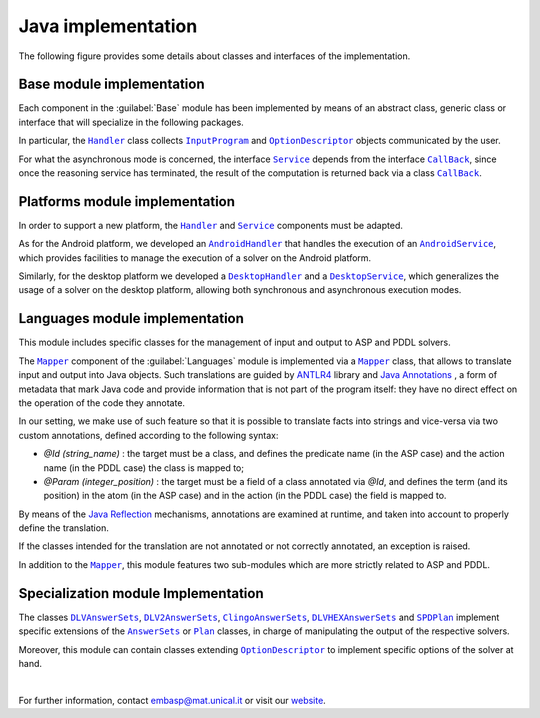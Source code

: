 ===================
Java implementation
===================

The following figure provides some details about classes and interfaces of the implementation.

.. raw:: html

   <style>
   * {box-sizing: border-box;}

   .img-magnifier-container {
     position:relative;
   }

   .img-magnifier-glass {
     position: absolute;
     border: 3px solid #000;
     border-radius: 50%;
     cursor: none;
     /*Set the size of the magnifier glass:*/
     width: 220px;
     height: 220px;
   }
   </style>

   <script>
   function magnify(imgID, zoom) {
     var img, glass, w, h, bw;
     img = document.getElementById(imgID);
     /*create magnifier glass:*/
     glass = document.createElement("DIV");
     glass.setAttribute("class", "img-magnifier-glass");
     /*insert magnifier glass:*/
     img.parentElement.insertBefore(glass, img);
     /*set background properties for the magnifier glass:*/
     glass.style.backgroundImage = "url('" + img.src + "')";
     glass.style.backgroundRepeat = "no-repeat";
     glass.style.backgroundSize = (img.width * zoom) + "px " + (img.height * zoom) + "px";
     bw = 3;
     w = glass.offsetWidth / 2;
     h = glass.offsetHeight / 2;
     /*execute a function when someone moves the magnifier glass over the image:*/
     glass.addEventListener("mousemove", moveMagnifier);
     img.addEventListener("mousemove", moveMagnifier);
     /*and also for touch screens:*/
     glass.addEventListener("touchmove", moveMagnifier);
     img.addEventListener("touchmove", moveMagnifier);
     function moveMagnifier(e) {
       var pos, x, y;
       /*prevent any other actions that may occur when moving over the image*/
       e.preventDefault();
       /*get the cursor's x and y positions:*/
       pos = getCursorPos(e);
       x = pos.x;
       y = pos.y;
       /*prevent the magnifier glass from being positioned outside the image:*/
       if (x > img.width - (w / zoom)) {x = img.width - (w / zoom);}
       if (x < w / zoom) {x = w / zoom;}
       if (y > img.height - (h / zoom)) {y = img.height - (h / zoom);}
       if (y < h / zoom) {y = h / zoom;}
       /*set the position of the magnifier glass:*/
       glass.style.left = (x - w) + "px";
       glass.style.top = (y - h) + "px";
       /*display what the magnifier glass "sees":*/
       glass.style.backgroundPosition = "-" + ((x * zoom) - w + bw) + "px -" + ((y * zoom) - h + bw) + "px";
     }
     function getCursorPos(e) {
       var a, x = 0, y = 0;
       e = e || window.event;
       /*get the x and y positions of the image:*/
       a = img.getBoundingClientRect();
       /*calculate the cursor's x and y coordinates, relative to the image:*/
       x = e.pageX - a.left;
       y = e.pageY - a.top;
       /*consider any page scrolling:*/
       x = x - window.pageXOffset;
       y = y - window.pageYOffset;
       return {x : x, y : y};
     }
   }
   </script>

   <div class="img-magnifier-container">
     <img id="myimage" src="../_static/class_diagram_java_v6.svg" width="1000" height="500">
   </div>

   <script>
   /* Initiate Magnify Function
   with the id of the image, and the strength of the magnifier glass:*/
   magnify("myimage", 2);
   </script>

Base module implementation
==========================

Each component in the :guilabel:`Base` module has been implemented by means of an abstract class, generic class or interface that will specialize in the following packages.

In particular, the |Handler|_ class collects |InputProgram|_ and |OptionDescriptor|_ objects communicated by the user.

For what the asynchronous mode is concerned, the interface |Service|_ depends from the interface |Callback|_, since once the reasoning service has terminated, the result of the computation is returned back via a class |Callback|_.

Platforms module implementation
===============================

In order to support a new platform, the |Handler|_ and |Service|_ components must be adapted.

As for the Android platform, we developed an |AndroidHandler|_ that handles the execution of an |AndroidService|_, which provides facilities to manage the execution of a solver on the Android platform.

Similarly, for the desktop platform we developed a |DesktopHandler|_ and a |DesktopService|_, which generalizes the usage of a solver on the desktop platform, allowing both synchronous and asynchronous execution modes.

Languages module implementation
===============================

This module includes specific classes for the management of input and output to ASP and PDDL solvers.

The |Mapper|_ component of the :guilabel:`Languages` module is implemented via a |Mapper|_ class, that allows to translate input and output into Java objects.
Such translations are guided by `ANTLR4 <https://www.antlr.org/>`_ library and `Java Annotations <https://docs.oracle.com/javase/tutorial/java/annotations>`_ , a form of metadata that mark Java code and provide information that is not part of the program itself: they have no direct effect on the operation of the code they annotate.

In our setting, we make use of such feature so that it is possible to translate facts into strings and vice-versa via two custom annotations, defined according to the following syntax:

* *@Id (string_name)* : the target must be a class, and defines the predicate name (in the ASP case) and the action name (in the PDDL case) the class is mapped to;
* *@Param (integer_position)* : the target must be a field of a class annotated via *@Id*, and defines the term (and its position) in the atom (in the ASP case) and in the action (in the PDDL case) the field is mapped to.

By means of the `Java Reflection <https://docs.oracle.com/javase/8/docs/technotes/guides/reflection/index.html>`_ mechanisms, annotations are examined at runtime, and taken into account to properly define the translation.

If the classes intended for the translation are not annotated or not correctly annotated, an exception is raised.

In addition to the |Mapper|_, this module features two sub-modules which are more strictly related to ASP and PDDL.

Specialization module Implementation
====================================

The classes |DLVAnswerSets|_, |DLV2AnswerSets|_, |ClingoAnswerSets|_, |DLVHEXAnswerSets|_ and |SPDPlan|_ implement specific extensions of the |AnswerSets|_ or |Plan|_ classes, in charge of manipulating the output of the respective solvers.

Moreover, this module can contain classes extending |OptionDescriptor|_ to implement specific options of the solver at hand. 

|

For further information, contact `embasp@mat.unical.it <embasp@mat.unical.it>`_ or visit our `website <https://www.mat.unical.it/calimeri/projects/embasp/>`_.

.. |Handler| replace:: ``Handler``
.. |InputProgram| replace:: ``InputProgram``
.. |OptionDescriptor| replace:: ``OptionDescriptor``
.. |Service| replace:: ``Service``
.. |CallBack| replace:: ``CallBack``
.. |AndroidHandler| replace:: ``AndroidHandler``
.. |AndroidService| replace:: ``AndroidService``
.. |DesktopHandler| replace:: ``DesktopHandler``
.. |DesktopService| replace:: ``DesktopService``
.. |Mapper| replace:: ``Mapper``
.. |DLVAnswerSets| replace:: ``DLVAnswerSets``
.. |DLV2AnswerSets| replace:: ``DLV2AnswerSets``
.. |ClingoAnswerSets| replace:: ``ClingoAnswerSets``
.. |DLVHEXAnswerSets| replace:: ``DLVHEXAnswerSets``
.. |SPDPlan| replace:: ``SPDPlan``
.. |AnswerSets| replace:: ``AnswerSets``
.. |Plan| replace:: ``Plan``

.. _Handler: ../_static/doxygen/java/classit_1_1unical_1_1mat_1_1embasp_1_1base_1_1Handler.html
.. _InputProgram: ../_static/doxygen/java/classit_1_1unical_1_1mat_1_1embasp_1_1base_1_1InputProgram.html
.. _OptionDescriptor: ../_static/doxygen/java/classit_1_1unical_1_1mat_1_1embasp_1_1base_1_1OptionDescriptor.html
.. _Service: ../_static/doxygen/java/interfaceit_1_1unical_1_1mat_1_1embasp_1_1base_1_1Service.html
.. _CallBack: ../_static/doxygen/java/interfaceit_1_1unical_1_1mat_1_1embasp_1_1base_1_1Callback.html
.. _AndroidHandler: ../_static/doxygen/java/classit_1_1unical_1_1mat_1_1embasp_1_1platforms_1_1android_1_1AndroidHandler.html
.. _AndroidService: ../_static/doxygen/java/classit_1_1unical_1_1mat_1_1embasp_1_1platforms_1_1android_1_1AndroidService.html
.. _DesktopHandler: ../_static/doxygen/java/classit_1_1unical_1_1mat_1_1embasp_1_1platforms_1_1desktop_1_1DesktopHandler.html
.. _DesktopService: ../_static/doxygen/java/classit_1_1unical_1_1mat_1_1embasp_1_1platforms_1_1desktop_1_1DesktopService.html
.. _Mapper: ../_static/doxygen/java/classit_1_1unical_1_1mat_1_1embasp_1_1languages_1_1Mapper.html
.. _DLVAnswerSets: ../_static/doxygen/java/classit_1_1unical_1_1mat_1_1embasp_1_1specializations_1_1dlv_1_1DLVAnswerSets.html
.. _DLV2AnswerSets: ../_static/doxygen/java/classit_1_1unical_1_1mat_1_1embasp_1_1specializations_1_1dlv2_1_1DLV2AnswerSets.html
.. _ClingoAnswerSets: ../_static/doxygen/java/classit_1_1unical_1_1mat_1_1embasp_1_1specializations_1_1clingo_1_1ClingoAnswerSets.html
.. _DLVHEXAnswerSets: ../_static/doxygen/java/classit_1_1unical_1_1mat_1_1embasp_1_1specializations_1_1dlvhex_1_1DLVHEXAnswerSets.html
.. _SPDPlan: ../_static/doxygen/java/classit_1_1unical_1_1mat_1_1embasp_1_1specializations_1_1solver__planning__domains_1_1SPDPlan.html
.. _AnswerSets: ../_static/doxygen/java/classit_1_1unical_1_1mat_1_1embasp_1_1languages_1_1asp_1_1AnswerSets.html
.. _Plan: ../_static/doxygen/java/classit_1_1unical_1_1mat_1_1embasp_1_1languages_1_1pddl_1_1Plan.html



